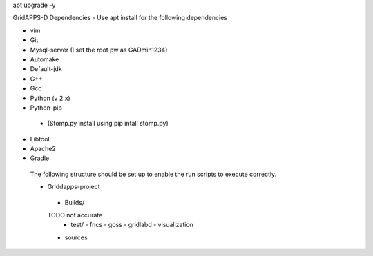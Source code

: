 apt upgrade -y

GridAPPS-D Dependencies -  Use apt install for the following dependencies 

-	vim
-	Git
-	Mysql-server    (I set the root pw as GADmin1234)
-	Automake
-	Default-jdk
-	G++
-	Gcc
-	Python  (v 2.x)
-	Python-pip
  - (Stomp.py    install using   pip intall stomp.py)
-	Libtool
-	Apache2
-	Gradle
 
 The following structure should be set up to enable the run scripts to execute correctly.
 
 
 -	Griddapps-project
    -	Builds/
    TODO not accurate
      -	test/
        -	fncs
        -	goss
        -	gridlabd
        -	visualization
    -	sources

 
